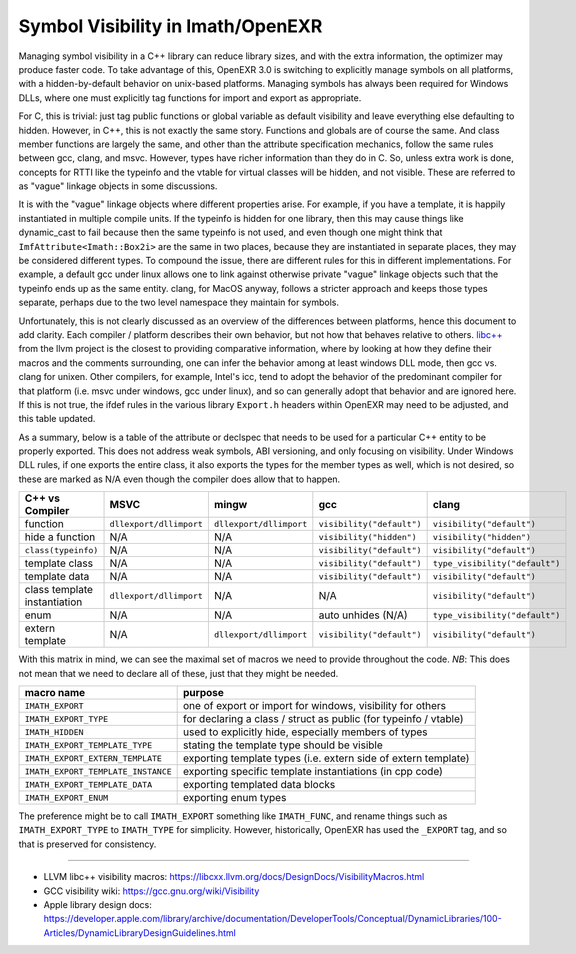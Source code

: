 ..
  SPDX-License-Identifier: BSD-3-Clause
  Copyright Contributors to the OpenEXR Project.

.. _Symbol Visibility in Imath/OpenEXR:

Symbol Visibility in Imath/OpenEXR
##################################

Managing symbol visibility in a C++ library can reduce library sizes,
and with the extra information, the optimizer may produce faster
code. To take advantage of this, OpenEXR 3.0 is switching to
explicitly manage symbols on all platforms, with a hidden-by-default
behavior on unix-based platforms. Managing symbols has always been
required for Windows DLLs, where one must explicitly tag functions for
import and export as appropriate.

For C, this is trivial: just tag public functions or global variable
as default visibility and leave everything else defaulting to
hidden. However, in C++, this is not exactly the same story. Functions
and globals are of course the same. And class member functions are
largely the same, and other than the attribute specification
mechanics, follow the same rules between gcc, clang, and
msvc. However, types have richer information than they do in C. So,
unless extra work is done, concepts for RTTI like the typeinfo and the
vtable for virtual classes will be hidden, and not visible. These are
referred to as "vague" linkage objects in some discussions. 

It is with the "vague" linkage objects where different properties
arise. For example, if you have a template, it is happily instantiated
in multiple compile units. If the typeinfo is hidden for one library,
then this may cause things like dynamic_cast to fail because then the
same typeinfo is not used, and even though one might think that
``ImfAttribute<Imath::Box2i>`` are the same in two places, because they
are instantiated in separate places, they may be considered different
types. To compound the issue, there are different rules for this in
different implementations. For example, a default gcc under linux
allows one to link against otherwise private "vague" linkage objects
such that the typeinfo ends up as the same entity. clang, for MacOS
anyway, follows a stricter approach and keeps those types separate,
perhaps due to the two level namespace they maintain for symbols.

Unfortunately, this is not clearly discussed as an overview of the
differences between platforms, hence this document to add
clarity. Each compiler / platform describes their own behavior, but
not how that behaves relative to others. `libc++
<https://libcxx.llvm.org/docs/DesignDocs/VisibilityMacros.html>`_ from
the llvm project is the closest to providing comparative information,
where by looking at how they define their macros and the comments
surrounding, one can infer the behavior among at least windows DLL
mode, then gcc vs. clang for unixen. Other compilers, for example,
Intel's icc, tend to adopt the behavior of the predominant compiler
for that platform (i.e. msvc under windows, gcc under linux), and so
can generally adopt that behavior and are ignored here. If this is not
true, the ifdef rules in the various library ``Export.h`` headers
within OpenEXR may need to be adjusted, and this table updated.

As a summary, below is a table of the attribute or declspec that needs
to be used for a particular C++ entity to be properly exported. This
does not address weak symbols, ABI versioning, and only focusing on
visibility. Under Windows DLL rules, if one exports the entire class,
it also exports the types for the member types as well, which is not
desired, so these are marked as N/A even though the compiler does
allow that to happen.

.. list-table::
   :header-rows: 1
   :align: left

   * - C++ vs Compiler
     - MSVC
     - mingw
     - gcc
     - clang
   * - function
     - ``dllexport/dllimport``
     - ``dllexport/dllimport``
     - ``visibility("default")``
     - ``visibility("default")``
   * - hide a function
     - N/A
     - N/A
     - ``visibility("hidden")``
     - ``visibility("hidden")``
   * - ``class(typeinfo)``
     - N/A
     - N/A
     - ``visibility("default")``
     - ``visibility("default")``
   * - template class
     - N/A
     - N/A
     - ``visibility("default")``
     - ``type_visibility("default")``
   * - template data
     - N/A
     - N/A
     - ``visibility("default")``
     - ``visibility("default")``
   * - class template instantiation
     - ``dllexport/dllimport``
     - N/A
     - N/A
     - ``visibility("default")``
   * - enum
     - N/A
     - N/A
     - auto unhides (N/A)
     - ``type_visibility("default")``
   * - extern template
     - N/A
     - ``dllexport/dllimport``
     - ``visibility("default")``
     - ``visibility("default")``

With this matrix in mind, we can see the maximal set of macros we need to
provide throughout the code. *NB*: This does not mean that we need to
declare all of these, just that they might be needed.

.. list-table::
   :header-rows: 1
   :align: left

   * - macro name
     - purpose
   * - ``IMATH_EXPORT``
     - one of export or import for windows, visibility for others
   * - ``IMATH_EXPORT_TYPE``
     - for declaring a class / struct as public (for typeinfo / vtable)
   * - ``IMATH_HIDDEN``
     - used to explicitly hide, especially members of types
   * - ``IMATH_EXPORT_TEMPLATE_TYPE``
     - stating the template type should be visible
   * - ``IMATH_EXPORT_EXTERN_TEMPLATE``
     - exporting template types (i.e. extern side of extern template)
   * - ``IMATH_EXPORT_TEMPLATE_INSTANCE``
     - exporting specific template instantiations (in cpp code)
   * - ``IMATH_EXPORT_TEMPLATE_DATA``
     - exporting templated data blocks
   * - ``IMATH_EXPORT_ENUM``
     - exporting enum types

The preference might be to call ``IMATH_EXPORT`` something like
``IMATH_FUNC``, and rename things such as ``IMATH_EXPORT_TYPE`` to
``IMATH_TYPE`` for simplicity. However, historically, OpenEXR has used
the ``_EXPORT`` tag, and so that is preserved for consistency.

---------

* LLVM libc++ visibility macros: https://libcxx.llvm.org/docs/DesignDocs/VisibilityMacros.html

* GCC visibility wiki: https://gcc.gnu.org/wiki/Visibility

* Apple library design docs: https://developer.apple.com/library/archive/documentation/DeveloperTools/Conceptual/DynamicLibraries/100-Articles/DynamicLibraryDesignGuidelines.html
